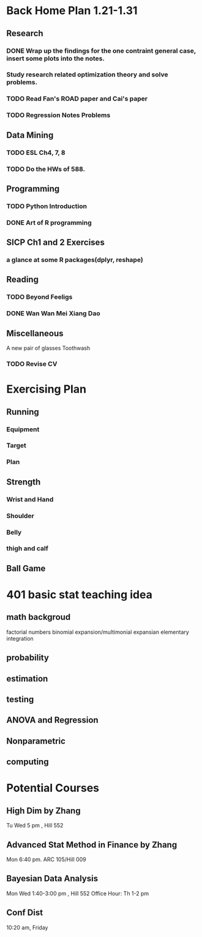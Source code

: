* Back Home Plan 1.21-1.31
** Research
*** DONE Wrap up the findings for the one contraint general case, insert some plots into the notes.
    CLOSED: [2015-01-06 Tue 04:24] DEADLINE: <2015-01-05 Mon>
*** Study research related optimization theory and solve problems.
*** TODO Read Fan's ROAD paper and Cai's paper
*** TODO Regression Notes Problems
** Data Mining
*** TODO ESL Ch4, 7, 8
    SCHEDULED: <2015-01-29 Thu>
*** TODO Do the HWs of 588.
    SCHEDULED: <2015-01-29 Thu>

** Programming
*** TODO Python Introduction
*** DONE Art of R programming
    CLOSED: [2015-01-26 Mon 07:35]
** SICP Ch1 and 2 Exercises
*** a glance at some R packages(dplyr, reshape)
** Reading

*** TODO Beyond Feeligs
    SCHEDULED: <2015-01-30 Fri>

*** DONE Wan Wan Mei Xiang Dao
    CLOSED: [2015-02-01 Mon 07:37]
** Miscellaneous
A new pair of glasses
Toothwash
*** TODO Revise CV
    SCHEDULED: <2015-01-23 Fri>


* Exercising Plan
** Running
*** Equipment
*** Target
*** Plan
** Strength
*** Wrist and Hand
*** Shoulder
*** Belly
*** thigh and calf
** Ball Game
* 401 basic stat teaching idea
** math backgroud
factorial numbers
binomial expansion/multimonial expansian
elementary integration

** probability

** estimation

** testing

** ANOVA and Regression

** Nonparametric

** computing
* Potential Courses
** High Dim by Zhang
Tu Wed 5 pm , Hill 552
** Advanced Stat Method in Finance by Zhang
Mon 6:40 pm. ARC 105/Hill 009

** Bayesian Data Analysis
Mon Wed 1:40-3:00 pm , Hill 552
Office Hour: Th 1-2 pm
** Conf Dist
10:20 am, Friday
